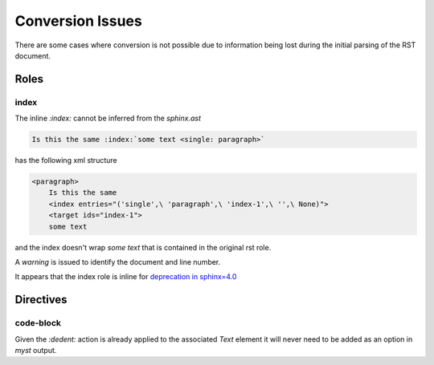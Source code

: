 Conversion Issues
=================

There are some cases where conversion is not possible due to information 
being lost during the initial parsing of the RST document.

Roles
-----

index
~~~~~

The inline `:index:` cannot be inferred from the `sphinx.ast`

.. code-block:: rst

    Is this the same :index:`some text <single: paragraph>`

has the following xml structure

.. code-block:: xml

    <paragraph>
        Is this the same
        <index entries="('single',\ 'paragraph',\ 'index-1',\ '',\ None)">
        <target ids="index-1">
        some text

and the index doesn't wrap `some text` that is contained in the original
rst role.

A `warning` is issued to identify the document and line number.

.. TODO::

    Consider adding markup such as `<index>` to help identify within line
    placement

It appears that the index role is inline for `deprecation in sphinx=4.0 <https://github.com/sphinx-doc/sphinx/blob/cbc16eb384a0fc6181a4543c34977e794cae231d/sphinx/roles.py#L578>`__ 


Directives
----------

code-block
~~~~~~~~~~

Given the `:dedent:` action is already applied to the associated `Text` 
element it will never need to be added as an option in `myst` output.

.. rst:directive:: code-block

   .. rst:directive:option:: dedent: 